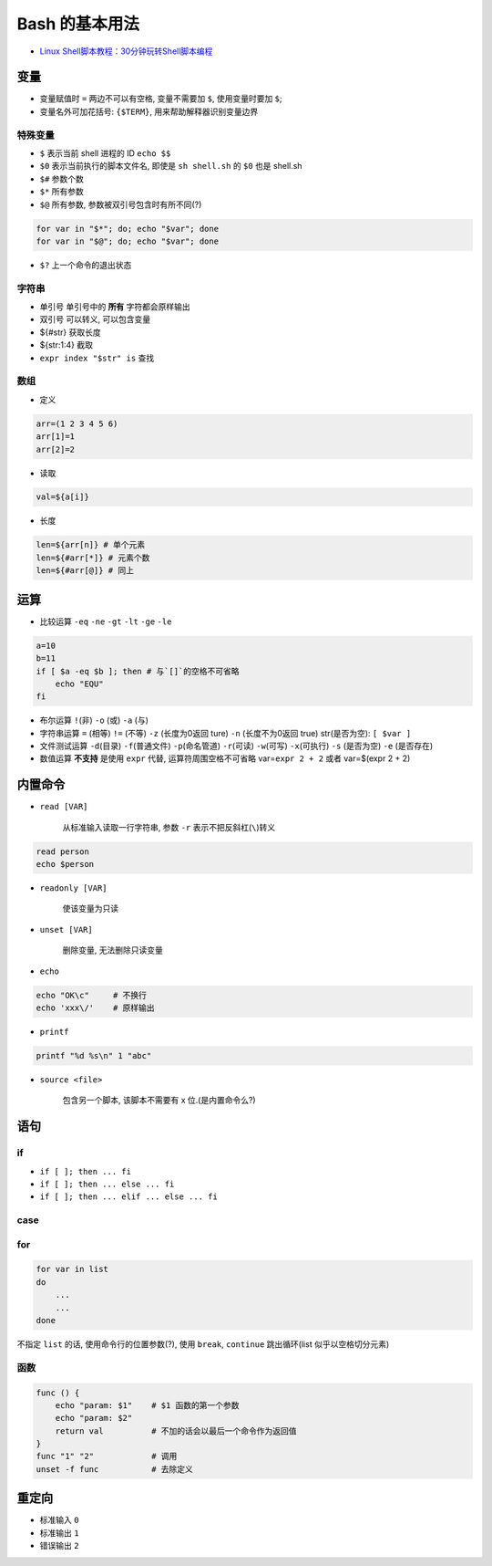 Bash 的基本用法
===============

-  `Linux
   Shell脚本教程：30分钟玩转Shell脚本编程 <http://c.biancheng.net/cpp/shell/>`__

变量
----

-  变量赋值时 ``=`` 两边不可以有空格, 变量不需要加 ``$``, 使用变量时要加
   ``$``;
-  变量名外可加花括号: ``{$TERM}``, 用来帮助解释器识别变量边界

特殊变量
~~~~~~~~

-  ``$`` 表示当前 shell 进程的 ID ``echo $$``
-  ``$0`` 表示当前执行的脚本文件名, 即使是 ``sh shell.sh`` 的 ``$0``
   也是 shell.sh
-  ``$#`` 参数个数
-  ``$*`` 所有参数
-  ``$@`` 所有参数, 参数被双引号包含时有所不同(?)

.. code:: bash

    for var in "$*"; do; echo "$var"; done
    for var in "$@"; do; echo "$var"; done

-  ``$?`` 上一个命令的退出状态

字符串
~~~~~~

-  单引号 单引号中的 **所有** 字符都会原样输出
-  双引号 可以转义, 可以包含变量
-  ${#str} 获取长度
-  ${str:1:4} 截取
-  ``expr index "$str" is`` 查找

数组
~~~~

-  定义

.. code:: bash

    arr=(1 2 3 4 5 6)
    arr[1]=1
    arr[2]=2

-  读取

.. code:: bash

    val=${a[i]}

-  长度

.. code:: bash

    len=${arr[n]} # 单个元素
    len=${#arr[*]} # 元素个数
    len=${#arr[@]} # 同上

运算
----

-  比较运算 ``-eq`` ``-ne`` ``-gt`` ``-lt`` ``-ge`` ``-le``

.. code:: bash

    a=10
    b=11
    if [ $a -eq $b ]; then # 与`[]`的空格不可省略
        echo "EQU"
    fi

-  布尔运算 ``!``\ (非) ``-o`` (或) ``-a`` (与)
-  字符串运算 ``=`` (相等) ``!=`` (不等) ``-z`` (长度为0返回 ture)
   ``-n`` (长度不为0返回 true) str(是否为空): ``[ $var ]``
-  文件测试运算 ``-d``\ (目录) ``-f``\ (普通文件) ``-p``\ (命名管道)
   ``-r``\ (可读) ``-w``\ (可写) ``-x``\ (可执行) ``-s`` (是否为空)
   ``-e`` (是否存在)
-  数值运算 **不支持** 是使用 ``expr`` 代替, 运算符周围空格不可省略
   var=\ ``expr 2 + 2`` 或者 var=$(expr 2 + 2)

内置命令
--------

-  ``read [VAR]``

    从标准输入读取一行字符串, 参数 ``-r`` 表示不把反斜杠(\ ``\``)转义

.. code:: bash

    read person
    echo $person

-  ``readonly [VAR]``

    使该变量为只读

-  ``unset [VAR]``

    删除变量, 无法删除只读变量

-  ``echo``

.. code:: bash

    echo "OK\c"     # 不换行
    echo 'xxx\/'    # 原样输出

-  ``printf``

.. code:: bash

    printf "%d %s\n" 1 "abc"

-  ``source <file>``

    包含另一个脚本, 该脚本不需要有 x 位.(是内置命令么?)

语句
----

if
~~

-  ``if [ ]; then ... fi``
-  ``if [ ]; then ... else ... fi``
-  ``if [ ]; then ... elif ... else ... fi``

case
~~~~

for
~~~

.. code:: bash

    for var in list
    do
        ...
        ...
    done

不指定 ``list`` 的话, 使用命令行的位置参数(?), 使用 ``break``,
``continue`` 跳出循环(list 似乎以空格切分元素)

函数
~~~~

.. code:: bash

    func () {
        echo "param: $1"    # $1 函数的第一个参数
        echo "param: $2"
        return val          # 不加的话会以最后一个命令作为返回值
    }
    func "1" "2"            # 调用
    unset -f func           # 去除定义

重定向
------

-  标准输入 ``0``
-  标准输出 ``1``
-  错误输出 ``2``
